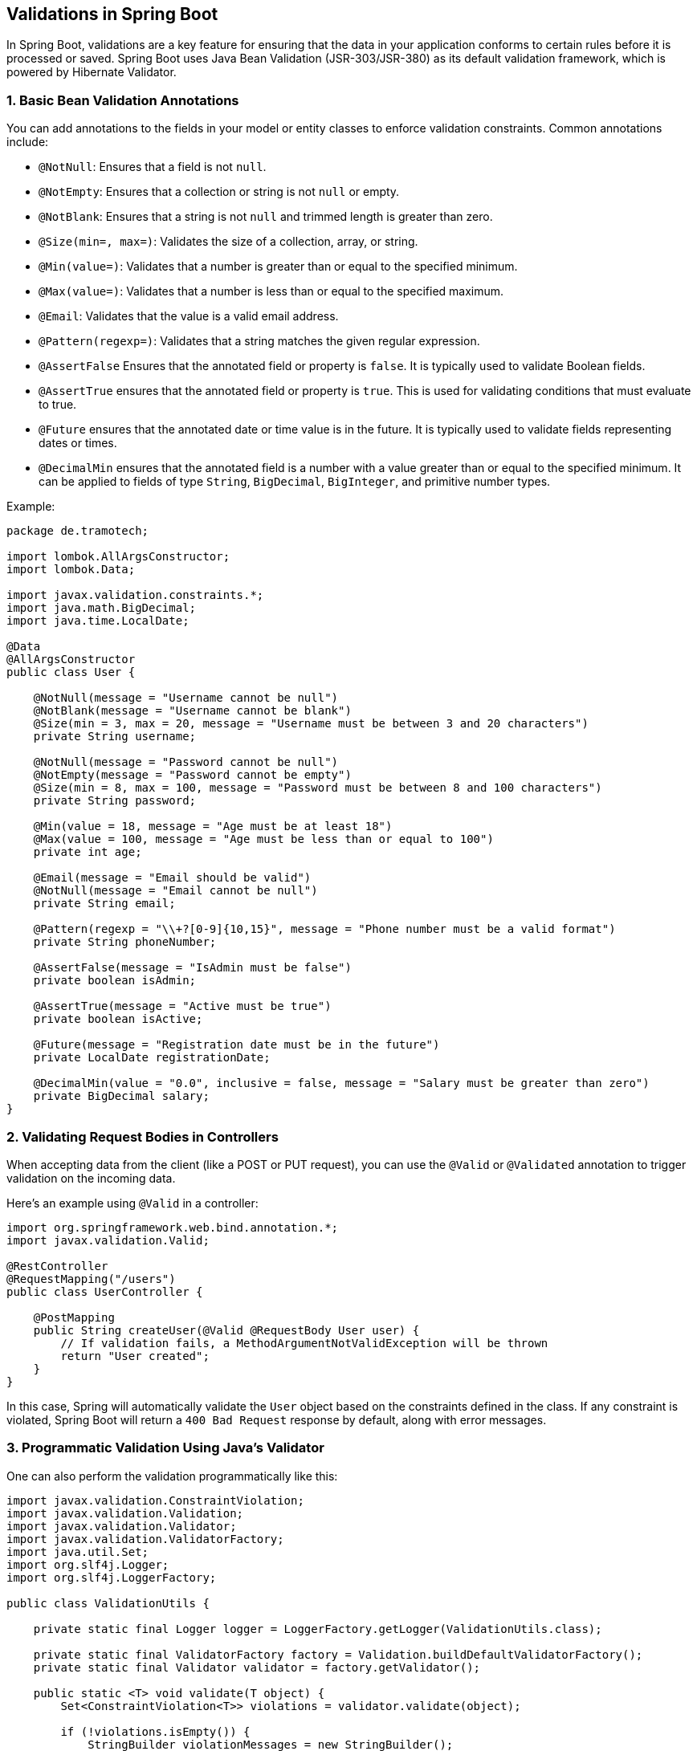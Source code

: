 == Validations in Spring Boot

In Spring Boot, validations are a key feature for ensuring that the data in your application conforms to certain rules before it is processed or saved. Spring Boot uses Java Bean Validation (JSR-303/JSR-380) as its default validation framework, which is powered by Hibernate Validator.

=== 1. Basic Bean Validation Annotations
You can add annotations to the fields in your model or entity classes to enforce validation constraints. Common annotations include:

- `@NotNull`: Ensures that a field is not `null`.
- `@NotEmpty`: Ensures that a collection or string is not `null` or empty.
- `@NotBlank`: Ensures that a string is not `null` and trimmed length is greater than zero.
- `@Size(min=, max=)`: Validates the size of a collection, array, or string.
- `@Min(value=)`: Validates that a number is greater than or equal to the specified minimum.
- `@Max(value=)`: Validates that a number is less than or equal to the specified maximum.
- `@Email`: Validates that the value is a valid email address.
- `@Pattern(regexp=)`: Validates that a string matches the given regular expression.
- `@AssertFalse` Ensures that the annotated field or property is `false`. It is typically used to validate Boolean fields.
- `@AssertTrue` ensures that the annotated field or property is `true`. This is used for validating conditions that must evaluate to true.
- `@Future` ensures that the annotated date or time value is in the future. It is typically used to validate fields representing dates or times.
- `@DecimalMin` ensures that the annotated field is a number with a value greater than or equal to the specified minimum. It can be applied to fields of type `String`, `BigDecimal`, `BigInteger`, and primitive number types.

Example:

[source,java,options=nowrap]
----
package de.tramotech;

import lombok.AllArgsConstructor;
import lombok.Data;

import javax.validation.constraints.*;
import java.math.BigDecimal;
import java.time.LocalDate;

@Data
@AllArgsConstructor
public class User {

    @NotNull(message = "Username cannot be null")
    @NotBlank(message = "Username cannot be blank")
    @Size(min = 3, max = 20, message = "Username must be between 3 and 20 characters")
    private String username;

    @NotNull(message = "Password cannot be null")
    @NotEmpty(message = "Password cannot be empty")
    @Size(min = 8, max = 100, message = "Password must be between 8 and 100 characters")
    private String password;

    @Min(value = 18, message = "Age must be at least 18")
    @Max(value = 100, message = "Age must be less than or equal to 100")
    private int age;

    @Email(message = "Email should be valid")
    @NotNull(message = "Email cannot be null")
    private String email;

    @Pattern(regexp = "\\+?[0-9]{10,15}", message = "Phone number must be a valid format")
    private String phoneNumber;

    @AssertFalse(message = "IsAdmin must be false")
    private boolean isAdmin;

    @AssertTrue(message = "Active must be true")
    private boolean isActive;

    @Future(message = "Registration date must be in the future")
    private LocalDate registrationDate;

    @DecimalMin(value = "0.0", inclusive = false, message = "Salary must be greater than zero")
    private BigDecimal salary;
}
----

=== 2. Validating Request Bodies in Controllers
When accepting data from the client (like a POST or PUT request), you can use the `@Valid` or `@Validated` annotation to trigger validation on the incoming data.

Here’s an example using `@Valid` in a controller:

[source,java,options=nowrap]
----
import org.springframework.web.bind.annotation.*;
import javax.validation.Valid;

@RestController
@RequestMapping("/users")
public class UserController {

    @PostMapping
    public String createUser(@Valid @RequestBody User user) {
        // If validation fails, a MethodArgumentNotValidException will be thrown
        return "User created";
    }
}
----

In this case, Spring will automatically validate the `User` object based on the constraints defined in the class. If any constraint is violated, Spring Boot will return a `400 Bad Request` response by default, along with error messages.

=== 3. Programmatic Validation Using Java's Validator
One can also perform the validation programmatically like this:

[source,java,options=nowrap]
----
import javax.validation.ConstraintViolation;
import javax.validation.Validation;
import javax.validation.Validator;
import javax.validation.ValidatorFactory;
import java.util.Set;
import org.slf4j.Logger;
import org.slf4j.LoggerFactory;

public class ValidationUtils {

    private static final Logger logger = LoggerFactory.getLogger(ValidationUtils.class);

    private static final ValidatorFactory factory = Validation.buildDefaultValidatorFactory();
    private static final Validator validator = factory.getValidator();

    public static <T> void validate(T object) {
        Set<ConstraintViolation<T>> violations = validator.validate(object);

        if (!violations.isEmpty()) {
            StringBuilder violationMessages = new StringBuilder();
            for (ConstraintViolation<T> violation : violations) {
                violationMessages.append(violation.getPropertyPath())
                    .append(" ")
                    .append(violation.getMessage())
                    .append("\n");
            }
            logger.error("Validation failed:\n{}", violationMessages.toString());
            throw new IllegalArgumentException("Validation failed");
        } else {
            logger.info("Validation passed.");
        }
    }
}
----

In the `pom.xml` file, you need to define the dependency for the javax.validation API and include a dependency for its implementation, such as Hibernate Validator. ou also need to provide an implementation for the EL (Expression Language), such as GlassFish's EL implementation.

[source,xml,options=nowrap]
----
 <dependencies>
    <dependency>
      <groupId>javax.validation</groupId>
      <artifactId>validation-api</artifactId>
      <version>2.0.1.Final</version>
    </dependency>

    <dependency>
      <groupId>org.hibernate.validator</groupId>
      <artifactId>hibernate-validator</artifactId>
      <version>6.0.13.Final</version>
    </dependency>

    <dependency>
      <groupId>org.glassfish</groupId>
      <artifactId>javax.el</artifactId>
      <version>3.0.0</version>
    </dependency>

    <dependency>
      <groupId>org.projectlombok</groupId>
      <artifactId>lombok</artifactId>
      <version>1.18.34</version>
    </dependency>
----

=== 4. Custom Error Responses
You can customize how validation errors are handled by defining an exception handler for `MethodArgumentNotValidException` in your `@ControllerAdvice` class:

[source,java,options=nowrap]
----
import org.springframework.http.HttpStatus;
import org.springframework.web.bind.annotation.*;
import org.springframework.web.bind.MethodArgumentNotValidException;
import org.springframework.http.ResponseEntity;
import java.util.HashMap;
import java.util.Map;

@ControllerAdvice
public class ValidationExceptionHandler {

    @ExceptionHandler(MethodArgumentNotValidException.class)
    public ResponseEntity<Map<String, String>> handleValidationExceptions(MethodArgumentNotValidException ex) {
        Map<String, String> errors = new HashMap<>();
        ex.getBindingResult().getFieldErrors().forEach(error ->
            errors.put(error.getField(), error.getDefaultMessage()));
        
        return new ResponseEntity<>(errors, HttpStatus.BAD_REQUEST);
    }
}
----

=== 5. Custom Validators
You can create your own custom validation annotations if the built-in ones do not cover your use case. For example, you can create a `@ValidAge` annotation to validate an age field.

Here’s a simple example:

1. Create the annotation:

[source,java,options=nowrap]
----
import javax.validation.Constraint;
import javax.validation.Payload;
import java.lang.annotation.ElementType;
import java.lang.annotation.Retention;
import java.lang.annotation.RetentionPolicy;
import java.lang.annotation.Target;

@Target({ ElementType.FIELD })
@Retention(RetentionPolicy.RUNTIME)
@Constraint(validatedBy = AgeValidator.class)
public @interface ValidAge {
    String message() default "Invalid age";
    Class<?>[] groups() default {};
    Class<? extends Payload>[] payload() default {};
}
----
2. Implement the validator:

[source,java,options=nowrap]
----
import javax.validation.ConstraintValidator;
import javax.validation.ConstraintValidatorContext;

public class AgeValidator implements ConstraintValidator<ValidAge, Integer> {

    @Override
    public boolean isValid(Integer age, ConstraintValidatorContext context) {
        return age != null && age >= 18 && age <= 100;
    }
}
----

3. Use the custom validator in your model:

[source,java,options=nowrap]
----
public class User {
    @ValidAge
    private Integer age;

    // other fields and methods
}
----

=== 5. Groups and Conditional Validation
In more advanced scenarios, you can define validation groups to apply different validation rules in different contexts using the `groups` attribute of constraint annotations.

For example:

[source,java,options=nowrap]
----
public interface CreateGroup {}
public interface UpdateGroup {}

public class User {

    @NotNull(groups = CreateGroup.class)
    private String name;

    @NotNull(groups = UpdateGroup.class)
    private String email;
}
----

You can then trigger the validation for specific groups in your controller by using the `@Validated` annotation:

[source,java,options=nowrap]
----
@PostMapping
public String createUser(@Validated(CreateGroup.class) @RequestBody User user) {
    return "User created";
}
----


=== Conclusion
Spring Boot validations offer a comprehensive way to validate user input through annotations, ensuring that your application's data is consistent and safe to use. The framework provides both out-of-the-box validations and the flexibility to create custom rules when needed.
